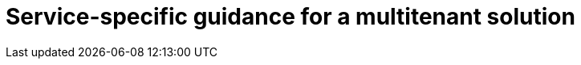= Service-specific guidance for a multitenant solution
:toc:
:icons: font
:source-highlighter: rouge
:imagesdir: ./images
